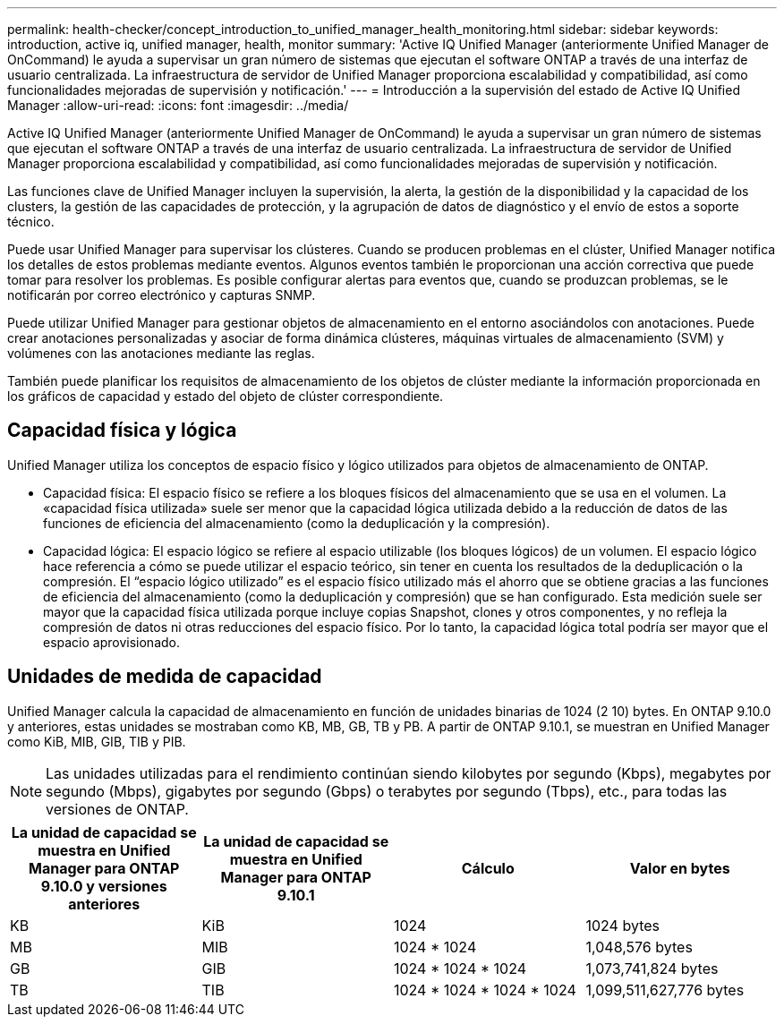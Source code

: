 ---
permalink: health-checker/concept_introduction_to_unified_manager_health_monitoring.html 
sidebar: sidebar 
keywords: introduction, active iq, unified manager, health, monitor 
summary: 'Active IQ Unified Manager (anteriormente Unified Manager de OnCommand) le ayuda a supervisar un gran número de sistemas que ejecutan el software ONTAP a través de una interfaz de usuario centralizada. La infraestructura de servidor de Unified Manager proporciona escalabilidad y compatibilidad, así como funcionalidades mejoradas de supervisión y notificación.' 
---
= Introducción a la supervisión del estado de Active IQ Unified Manager
:allow-uri-read: 
:icons: font
:imagesdir: ../media/


[role="lead"]
Active IQ Unified Manager (anteriormente Unified Manager de OnCommand) le ayuda a supervisar un gran número de sistemas que ejecutan el software ONTAP a través de una interfaz de usuario centralizada. La infraestructura de servidor de Unified Manager proporciona escalabilidad y compatibilidad, así como funcionalidades mejoradas de supervisión y notificación.

Las funciones clave de Unified Manager incluyen la supervisión, la alerta, la gestión de la disponibilidad y la capacidad de los clusters, la gestión de las capacidades de protección, y la agrupación de datos de diagnóstico y el envío de estos a soporte técnico.

Puede usar Unified Manager para supervisar los clústeres. Cuando se producen problemas en el clúster, Unified Manager notifica los detalles de estos problemas mediante eventos. Algunos eventos también le proporcionan una acción correctiva que puede tomar para resolver los problemas. Es posible configurar alertas para eventos que, cuando se produzcan problemas, se le notificarán por correo electrónico y capturas SNMP.

Puede utilizar Unified Manager para gestionar objetos de almacenamiento en el entorno asociándolos con anotaciones. Puede crear anotaciones personalizadas y asociar de forma dinámica clústeres, máquinas virtuales de almacenamiento (SVM) y volúmenes con las anotaciones mediante las reglas.

También puede planificar los requisitos de almacenamiento de los objetos de clúster mediante la información proporcionada en los gráficos de capacidad y estado del objeto de clúster correspondiente.



== Capacidad física y lógica

Unified Manager utiliza los conceptos de espacio físico y lógico utilizados para objetos de almacenamiento de ONTAP.

* Capacidad física: El espacio físico se refiere a los bloques físicos del almacenamiento que se usa en el volumen. La «capacidad física utilizada» suele ser menor que la capacidad lógica utilizada debido a la reducción de datos de las funciones de eficiencia del almacenamiento (como la deduplicación y la compresión).
* Capacidad lógica: El espacio lógico se refiere al espacio utilizable (los bloques lógicos) de un volumen. El espacio lógico hace referencia a cómo se puede utilizar el espacio teórico, sin tener en cuenta los resultados de la deduplicación o la compresión. El “espacio lógico utilizado” es el espacio físico utilizado más el ahorro que se obtiene gracias a las funciones de eficiencia del almacenamiento (como la deduplicación y compresión) que se han configurado. Esta medición suele ser mayor que la capacidad física utilizada porque incluye copias Snapshot, clones y otros componentes, y no refleja la compresión de datos ni otras reducciones del espacio físico. Por lo tanto, la capacidad lógica total podría ser mayor que el espacio aprovisionado.




== Unidades de medida de capacidad

Unified Manager calcula la capacidad de almacenamiento en función de unidades binarias de 1024 (2 10) bytes. En ONTAP 9.10.0 y anteriores, estas unidades se mostraban como KB, MB, GB, TB y PB. A partir de ONTAP 9.10.1, se muestran en Unified Manager como KiB, MIB, GIB, TIB y PIB.


NOTE: Las unidades utilizadas para el rendimiento continúan siendo kilobytes por segundo (Kbps), megabytes por segundo (Mbps), gigabytes por segundo (Gbps) o terabytes por segundo (Tbps), etc., para todas las versiones de ONTAP.

[cols="4*"]
|===
| La unidad de capacidad se muestra en Unified Manager para ONTAP 9.10.0 y versiones anteriores | La unidad de capacidad se muestra en Unified Manager para ONTAP 9.10.1 | Cálculo | Valor en bytes 


 a| 
KB
 a| 
KiB
 a| 
1024
 a| 
1024 bytes



 a| 
MB
 a| 
MIB
 a| 
1024 * 1024
 a| 
1,048,576 bytes



 a| 
GB
 a| 
GIB
 a| 
1024 * 1024 * 1024
 a| 
1,073,741,824 bytes



 a| 
TB
 a| 
TIB
 a| 
1024 * 1024 * 1024 * 1024
 a| 
1,099,511,627,776 bytes

|===